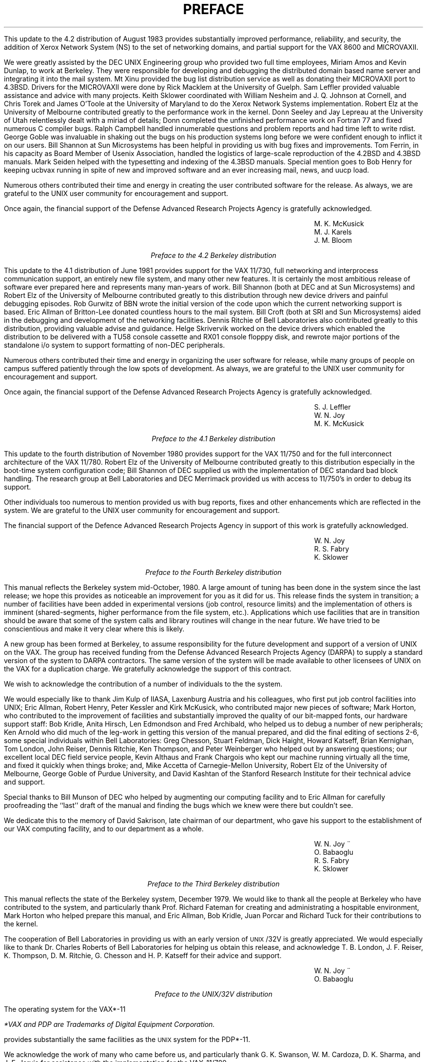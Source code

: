 .\" Copyright (c) 1980 Regents of the University of California.
.\" All rights reserved.  The Berkeley software License Agreement
.\" specifies the terms and conditions for redistribution.
.\"
.\"	@(#)preface.ms	6.3 (Berkeley) 5/13/86
.\"
.nr PS 9
.nr VS 11
.vs 11p
.ps 9p
.TL
PREFACE
.OH 'Preface''- % -'
.EH '- % -''Preface'
.af % i
.LP
This update to the 4.2 distribution of August 1983 provides
substantially improved performance, reliability, and security,
the addition of Xerox Network System (NS) to the set of networking domains,
and partial support for the VAX 8600 and MICROVAXII.
.LP
We were greatly assisted by the DEC UNIX Engineering group who
provided two full time employees, Miriam Amos and Kevin Dunlap,
to work at Berkeley. They were responsible for developing and
debugging the distributed domain based name server
and integrating it into the mail system.
Mt Xinu provided the bug list distribution service as well as
donating their MICROVAXII port to 4.3BSD.
Drivers for the MICROVAXII were done by Rick Macklem
at the University of Guelph.
Sam Leffler provided valuable assistance and advice with many projects.
Keith Sklower coordinated with William Nesheim and J. Q. Johnson at Cornell, 
and Chris Torek and James O'Toole at the University of Maryland
to do the Xerox Network Systems implementation.
Robert Elz at the University of Melbourne contributed greatly
to the performance work in the kernel.
Donn Seeley and Jay Lepreau at the University of Utah
relentlessly dealt with a miriad of details;
Donn completed the unfinished performance work on Fortran 77
and fixed numerous C compiler bugs.
Ralph Campbell handled innumerable questions and problem reports
and had time left to write rdist.
George Goble was invaluable in shaking out the bugs on his
production systems long before we were confident enough to
inflict it on our users.
Bill Shannon at Sun Microsystems has been helpful in 
providing us with bug fixes and improvements.
Tom Ferrin, in his capacity as Board Member of Usenix Association,
handled the logistics of large-scale reproduction
of the 4.2BSD and 4.3BSD manuals.
Mark Seiden helped with the typesetting and indexing of the 4.3BSD manuals.
Special mention goes to Bob Henry for keeping ucbvax running
in spite of new and improved software and
an ever increasing mail, news, and uucp load.
.LP
Numerous others contributed their time and energy in creating
the user contributed software for the release.
As always, we are grateful to the UNIX user community for 
encouragement and support. 
.LP
Once again, the financial support of the Defense Advanced Research
Projects Agency is gratefully acknowledged.
.sp 1
.in 4i
.nf
M. K. McKusick
M. J. Karels
J. M. Bloom
.fi
.in 0
.sp 2
.ne 1i
.ce
\fIPreface to the 4.2 Berkeley distribution\fP
.sp 1
This update to the 4.1 distribution of June 1981 provides support
for the VAX 11/730, full networking and interprocess communication
support, an entirely new file system, and many other new features.
It is certainly the most ambitious release of software ever prepared
here and represents many man-years of work.
Bill Shannon (both at DEC and at Sun Microsystems)
and Robert Elz of the University
of Melbourne contributed greatly to this distribution
through new device drivers and painful debugging episodes.
Rob Gurwitz of BBN wrote the initial version of the code upon
which the current networking support is based.
Eric Allman of Britton-Lee donated countless hours to the mail system.
Bill Croft (both at SRI and Sun Microsystems) aided in the
debugging and development of the networking facilities.
Dennis Ritchie of Bell Laboratories also
contributed greatly to this distribution, providing
valuable advise and guidance.  Helge Skrivervik
worked on the device drivers which enabled
the distribution to be delivered with a TU58
console cassette and RX01 console flopppy disk, and
rewrote major portions of the standalone i/o system
to support formatting of non-DEC peripherals.
.LP
Numerous others contributed their time and energy in organizing
the user software for release, while many groups of people on
campus suffered patiently through the low spots of development.
As always, we are grateful to the UNIX user community for 
encouragement and support. 
.LP
Once again, the financial support of the Defense Advanced Research
Projects Agency is gratefully acknowledged.
.sp 1
.in 4i
.nf
S. J. Leffler
W. N. Joy
M. K. McKusick
.fi
.in 0
.sp 2
.ne 1i
.ce
\fIPreface to the 4.1 Berkeley distribution\fP
.sp 1
This update to the fourth distribution of November 1980 provides
support for the VAX 11/750 and for the full interconnect architecture
of the VAX 11/780.  Robert Elz of the University of Melbourne contributed
greatly to this distribution especially in the boot-time system
configuration code;  Bill Shannon of DEC supplied us with the
implementation of DEC standard bad block handling.  The research
group at Bell Laboratories and DEC Merrimack provided us with access
to 11/750's in order to debug its support.
.LP
Other individuals too numerous to mention provided us with bug reports,
fixes and other enhancements which are reflected in the system.  We
are grateful to the UNIX user community for encouragement and
support.
.LP
The financial support of the Defence Advanced Research Projects Agency
in support of this work is gratefully acknowledged.
.sp 1
.in 4i
.nf
W. N. Joy
R. S. Fabry
K. Sklower
.fi
.in 0
.sp 2
.ne 1i
.ce
\fIPreface to the Fourth Berkeley distribution\fP
.sp 1
This manual reflects the Berkeley system mid-October, 1980.
A large amount of tuning has been done in the system since the last release;
we hope this provides as noticeable an improvement for you as it did for us.
This release finds the system in transition; a number of facilities
have been added in experimental versions (job control, resource limits)
and the implementation of others is imminent (shared-segments, higher
performance from the file system, etc.).
Applications which use facilities that are in transition should be aware
that some of the system calls and library routines will change
in the near future.  We have tried to be conscientious and make it
very clear where this is likely.
.LP
A new group has been formed
at Berkeley, to assume responsibility for the future
development and support of a version of UNIX on the VAX.
The group has received funding from the
Defense Advanced Research Projects Agency (DARPA)
to supply a standard version of the system to DARPA contractors.
The same version of the system will be made available to other licensees
of UNIX on the VAX for a duplication charge.
We gratefully acknowledge
the support of this contract.
.LP
We wish to acknowledge the contribution of a number of individuals to
the the system.
.LP
We would especially like to thank
Jim Kulp of IIASA,
Laxenburg Austria and his colleagues,
who first put job control facilities into UNIX;
Eric Allman, Robert Henry, Peter Kessler and Kirk McKusick, who
contributed major new pieces of software;
Mark Horton, who contributed to the improvement of facilities and
substantially improved the quality of our bit-mapped fonts,
our hardware support staff:
Bob Kridle,
Anita Hirsch,
Len Edmondson
and
Fred Archibald,
who helped us to debug a number of new peripherals;
Ken Arnold who did much of the leg-work in getting this version of the
manual prepared, and did the final editing of sections 2-6,
some special individuals within Bell Laboratories:
Greg Chesson,
Stuart Feldman,
Dick Haight,
Howard Katseff,
Brian Kernighan,
Tom London,
John Reiser,
Dennis Ritchie,
Ken Thompson,
and
Peter Weinberger
who helped out by answering questions;
our excellent local DEC field service people,
Kevin Althaus and Frank Chargois
who kept our machine running virtually all the time, and fixed it quickly
when things broke;
and,
Mike Accetta of Carnegie-Mellon University,
Robert Elz of the University of Melbourne,
George Goble of Purdue University,
and
David Kashtan of the Stanford Research Institute
for their technical advice and support.
.LP
Special thanks to Bill Munson of DEC who helped by augmenting
our computing facility
and to Eric Allman for carefully proofreading the
``last'' draft of the manual and finding the bugs which we knew were
there but couldn't see. 
.LP
We dedicate this to the memory of David Sakrison, late chairman of our
department, who gave his support to the establishment of our VAX
computing facility, and to our department as a whole.
.sp 1
.in 4i
.nf
W. N. Joy
\v'-3p'\h'2p'\*:\v'3p'\h'-2p'O. Babao\*~glu
R. S. Fabry
K. Sklower
.fi
.in 0
.sp 2
.ne 1i
.ce
\fIPreface to the Third Berkeley distribution\fP
.sp 1
This manual reflects the state of the Berkeley system, December 1979.
We would like to thank all the people at Berkeley who have contributed to
the system, and particularly thank
Prof. Richard Fateman for creating and administrating a hospitable environment,
Mark Horton who helped prepare this manual, and
Eric Allman, Bob Kridle, Juan Porcar
and Richard Tuck for their contributions to the kernel.
.LP
The cooperation of Bell Laboratories in providing us with an early version of
\s-2UNIX\s0/32V is greatly appreciated.  We would especially like to thank
Dr. Charles Roberts of Bell Laboratories for helping us obtain this release,
and acknowledge
T. B. London,
J. F. Reiser,
K. Thompson,
D. M. Ritchie,
G. Chesson and
H. P. Katseff
for their advice and support.
.sp 1
.in 4i
W. N. Joy
.br
\v'-3p'\h'2p'\*:\v'3p'\h'-2p'O. Babao\*~glu
.in 0
.sp 2
.ne 1i
.ce
\fIPreface to the UNIX/32V distribution\fP
.sp 1
The
.UX
operating system for the VAX*-11
.FS
*VAX and PDP are Trademarks of Digital Equipment Corporation.
.FE
provides substantially the same facilities as the
\s-2UNIX\s0
system for the PDP*-11.
.LP
We acknowledge the work of many who came before us, and particularly thank
G. K. Swanson, W. M. Cardoza, D. K. Sharma, and J. F. Jarvis for assistance
with the implementation for the VAX-11/780.
.sp 1
.in 4i
T. B. London
.br
J. F. Reiser
.in 0
.sp 2
.ne 1i
.ce
\fIPreface to the Seventh Edition\fP
.sp 1
.LP
Although this Seventh Edition no longer bears their byline,
Ken Thompson and Dennis Ritchie remain the fathers
and preceptors of the
\s-2UNIX\s0
time-sharing system.
Many of the improvements here described bear their mark.
Among many, many other people who have contributed to
the further flowering of
\s-2UNIX\s0,
we wish especially to
acknowledge the contributions of
A. V. Aho,
S. R. Bourne,
L. L. Cherry,
G. L. Chesson,
S. I. Feldman,
C. B. Haley,
R. C. Haight,
S. C. Johnson,
M. E. Lesk,
T. L. Lyon,
L. E. McMahon,
R. Morris,
R. Muha,
D. A. Nowitz,
L. Wehr,
and
P. J. Weinberger.
We appreciate also 
the effective advice and criticism of
T. A. Dolotta,
A. G. Fraser,
J. F. Maranzano,
and
J. R. Mashey;
and we remember the important work of
the late Joseph F. Ossanna.
.sp 1
.in 4i
B. W. Kernighan
.br
M. D. McIlroy
.in 0
